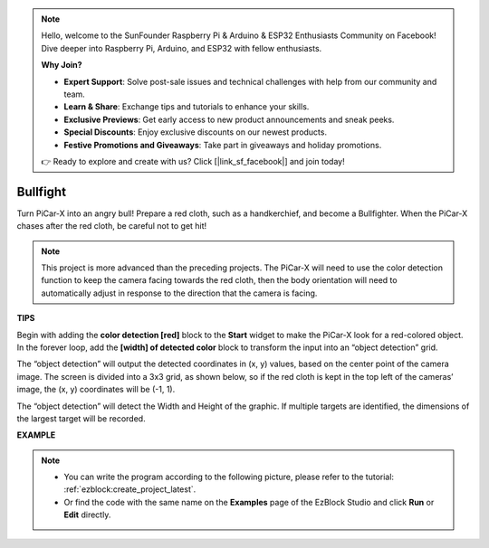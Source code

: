 .. note::

    Hello, welcome to the SunFounder Raspberry Pi & Arduino & ESP32 Enthusiasts Community on Facebook! Dive deeper into Raspberry Pi, Arduino, and ESP32 with fellow enthusiasts.

    **Why Join?**

    - **Expert Support**: Solve post-sale issues and technical challenges with help from our community and team.
    - **Learn & Share**: Exchange tips and tutorials to enhance your skills.
    - **Exclusive Previews**: Get early access to new product announcements and sneak peeks.
    - **Special Discounts**: Enjoy exclusive discounts on our newest products.
    - **Festive Promotions and Giveaways**: Take part in giveaways and holiday promotions.

    👉 Ready to explore and create with us? Click [|link_sf_facebook|] and join today!

Bullfight
==============

Turn PiCar-X into an angry bull! Prepare a red cloth, such as a handkerchief, and become a Bullfighter. When the PiCar-X chases after the red cloth, be careful not to get hit! 

.. note::

    This project is more advanced than the preceding projects. The PiCar-X will need to use the color detection function to keep the camera facing towards the red cloth, then the body orientation will need to automatically adjust in response to the direction that the camera is facing.

**TIPS**

.. image:: img/sp210512_174650.png

Begin with adding the **color detection [red]** block to the **Start** widget to make the PiCar-X look for a red-colored object. In the forever loop, add the **[width] of detected color** block to transform the input into an “object detection” grid. 

.. image:: img/sp210512_174807.png

The “object detection” will output the detected coordinates in (x, y) values, 
based on the center point of the camera image. 
The screen is divided into a 3x3 grid, as shown below, 
so if the red cloth is kept in the top left of the cameras’ image, the (x, y) coordinates will be (-1, 1).

.. image:: img/sp210512_174956.png

The “object detection” will detect the Width and Height of the graphic. 
If multiple targets are identified, the dimensions of the largest target will be recorded.

**EXAMPLE**

.. note::

    * You can write the program according to the following picture, please refer to the tutorial: :ref:`ezblock:create_project_latest`.
    * Or find the code with the same name on the **Examples** page of the EzBlock Studio and click **Run** or **Edit** directly.

.. image:: img/sp210512_175519.png
    :width: 800